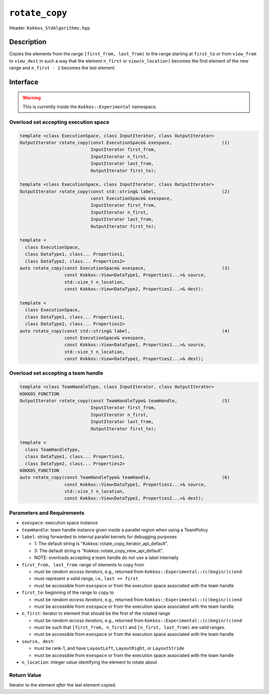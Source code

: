 ``rotate_copy``
===============

Header: ``Kokkos_StdAlgorithms.hpp``

Description
-----------

Copies the elements from the range ``[first_from, last_from)`` to the range starting at ``first_to`` or from ``view_from`` to ``view_dest`` in such a way that the element ``n_first`` or ``view(n_location)`` becomes the first element of the new range and ``n_first - 1`` becomes the last element.

Interface
---------

.. warning:: This is currently inside the ``Kokkos::Experimental`` namespace.

Overload set accepting execution space
~~~~~~~~~~~~~~~~~~~~~~~~~~~~~~~~~~~~~~

.. code-block:: cpp

   template <class ExecutionSpace, class InputIterator, class OutputIterator>
   OutputIterator rotate_copy(const ExecutionSpace& exespace,                   (1)
                              InputIterator first_from,
                              InputIterator n_first,
                              InputIterator last_from,
                              OutputIterator first_to);

   template <class ExecutionSpace, class InputIterator, class OutputIterator>
   OutputIterator rotate_copy(const std::string& label,                         (2)
                              const ExecutionSpace& exespace,
                              InputIterator first_from,
                              InputIterator n_first,
                              InputIterator last_from,
                              OutputIterator first_to);

   template <
     class ExecutionSpace,
     class DataType1, class... Properties1,
     class DataType2, class... Properties2>
   auto rotate_copy(const ExecutionSpace& exespace,                             (3)
                    const Kokkos::View<DataType1, Properties1...>& source,
                    std::size_t n_location,
                    const Kokkos::View<DataType2, Properties2...>& dest);

   template <
     class ExecutionSpace,
     class DataType1, class... Properties1,
     class DataType2, class... Properties2>
   auto rotate_copy(const std::string& label,                                   (4)
                    const ExecutionSpace& exespace,
                    const Kokkos::View<DataType1, Properties1...>& source,
                    std::size_t n_location,
                    const Kokkos::View<DataType2, Properties2...>& dest);

Overload set accepting a team handle
~~~~~~~~~~~~~~~~~~~~~~~~~~~~~~~~~~~~

.. versionadded:: 4.2

.. code-block:: cpp

   template <class TeamHandleType, class InputIterator, class OutputIterator>
   KOKKOS_FUNCTION
   OutputIterator rotate_copy(const TeamHandleType& teamHandle,                 (5)
                              InputIterator first_from,
                              InputIterator n_first,
                              InputIterator last_from,
                              OutputIterator first_to);

   template <
     class TeamHandleType,
     class DataType1, class... Properties1,
     class DataType2, class... Properties2>
   KOKKOS_FUNCTION
   auto rotate_copy(const TeamHandleType& teamHandle,                           (6)
                    const Kokkos::View<DataType1, Properties1...>& source,
                    std::size_t n_location,
                    const Kokkos::View<DataType2, Properties2...>& dest);

Parameters and Requirements
~~~~~~~~~~~~~~~~~~~~~~~~~~~

- ``exespace``: execution space instance

- ``teamHandle``: team handle instance given inside a parallel region when using a TeamPolicy

- ``label``: string forwarded to internal parallel kernels for debugging purposes

  - 1: The default string is "Kokkos::rotate_copy_iterator_api_default".

  - 3: The default string is "Kokkos::rotate_copy_view_api_default".

  - NOTE: overloads accepting a team handle do not use a label internally

- ``first_from, last_from``: range of elements to copy from

  - must be *random access iterators*, e.g., returned from ``Kokkos::Experimental::(c)begin/(c)end``

  - must represent a valid range, i.e., ``last >= first``

  - must be accessible from ``exespace`` or from the execution space associated with the team handle

- ``first_to``: beginning of the range to copy to

  - must be *random access iterators*, e.g., returned from ``Kokkos::Experimental::(c)begin/(c)end``

  - must be accessible from ``exespace`` or from the execution space associated with the team handle

- ``n_first``: iterator to element that should be the first of the rotated range

  - must be *random access iterators*, e.g., returned from ``Kokkos::Experimental::(c)begin/(c)end``

  - must be such that ``[first_from, n_first)`` and ``[n_first, last_from)`` are valid ranges.

  - must be accessible from ``exespace`` or from the execution space associated with the team handle

- ``source, dest``:

  - must be rank-1, and have ``LayoutLeft``, ``LayoutRight``, or ``LayoutStride``

  - must be accessible from ``exespace`` or from the execution space associated with the team handle

- ``n_location``: integer value identifying the element to rotate about

Return Value
~~~~~~~~~~~~

Iterator to the element *after* the last element copied.
